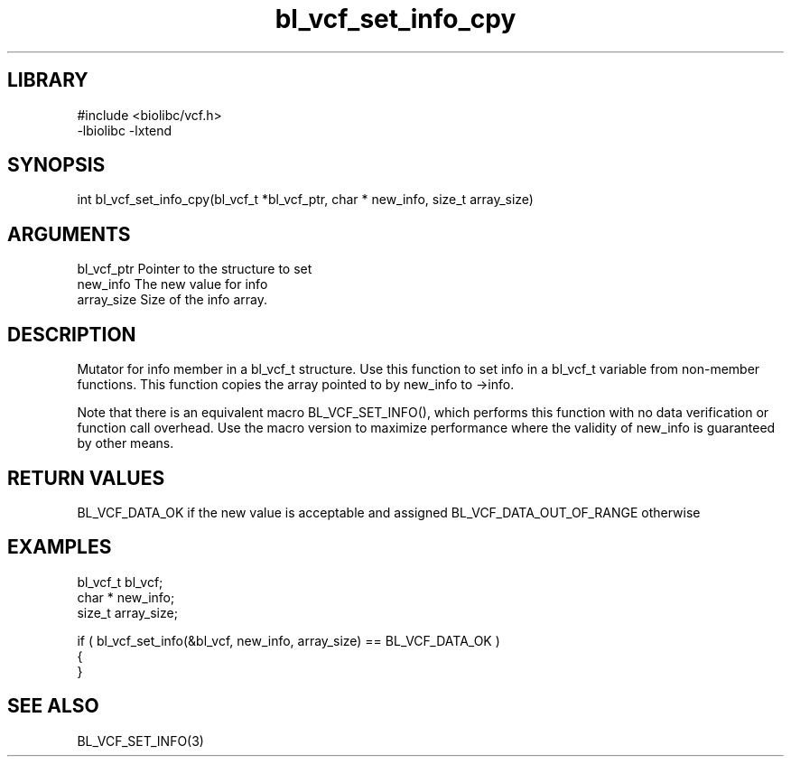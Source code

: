 \" Generated by c2man from bl_vcf_set_info_cpy.c
.TH bl_vcf_set_info_cpy 3

.SH LIBRARY
\" Indicate #includes, library name, -L and -l flags
.nf
.na
#include <biolibc/vcf.h>
-lbiolibc -lxtend
.ad
.fi

\" Convention:
\" Underline anything that is typed verbatim - commands, etc.
.SH SYNOPSIS
.PP
int     bl_vcf_set_info_cpy(bl_vcf_t *bl_vcf_ptr, char * new_info, size_t array_size)

.SH ARGUMENTS
.nf
.na
bl_vcf_ptr      Pointer to the structure to set
new_info        The new value for info
array_size      Size of the info array.
.ad
.fi

.SH DESCRIPTION

Mutator for info member in a bl_vcf_t structure.
Use this function to set info in a bl_vcf_t variable
from non-member functions.  This function copies the array pointed to
by new_info to ->info.

Note that there is an equivalent macro BL_VCF_SET_INFO(), which performs
this function with no data verification or function call overhead.
Use the macro version to maximize performance where the validity
of new_info is guaranteed by other means.

.SH RETURN VALUES

BL_VCF_DATA_OK if the new value is acceptable and assigned
BL_VCF_DATA_OUT_OF_RANGE otherwise

.SH EXAMPLES
.nf
.na

bl_vcf_t        bl_vcf;
char *          new_info;
size_t          array_size;

if ( bl_vcf_set_info(&bl_vcf, new_info, array_size) == BL_VCF_DATA_OK )
{
}
.ad
.fi

.SH SEE ALSO

BL_VCF_SET_INFO(3)

